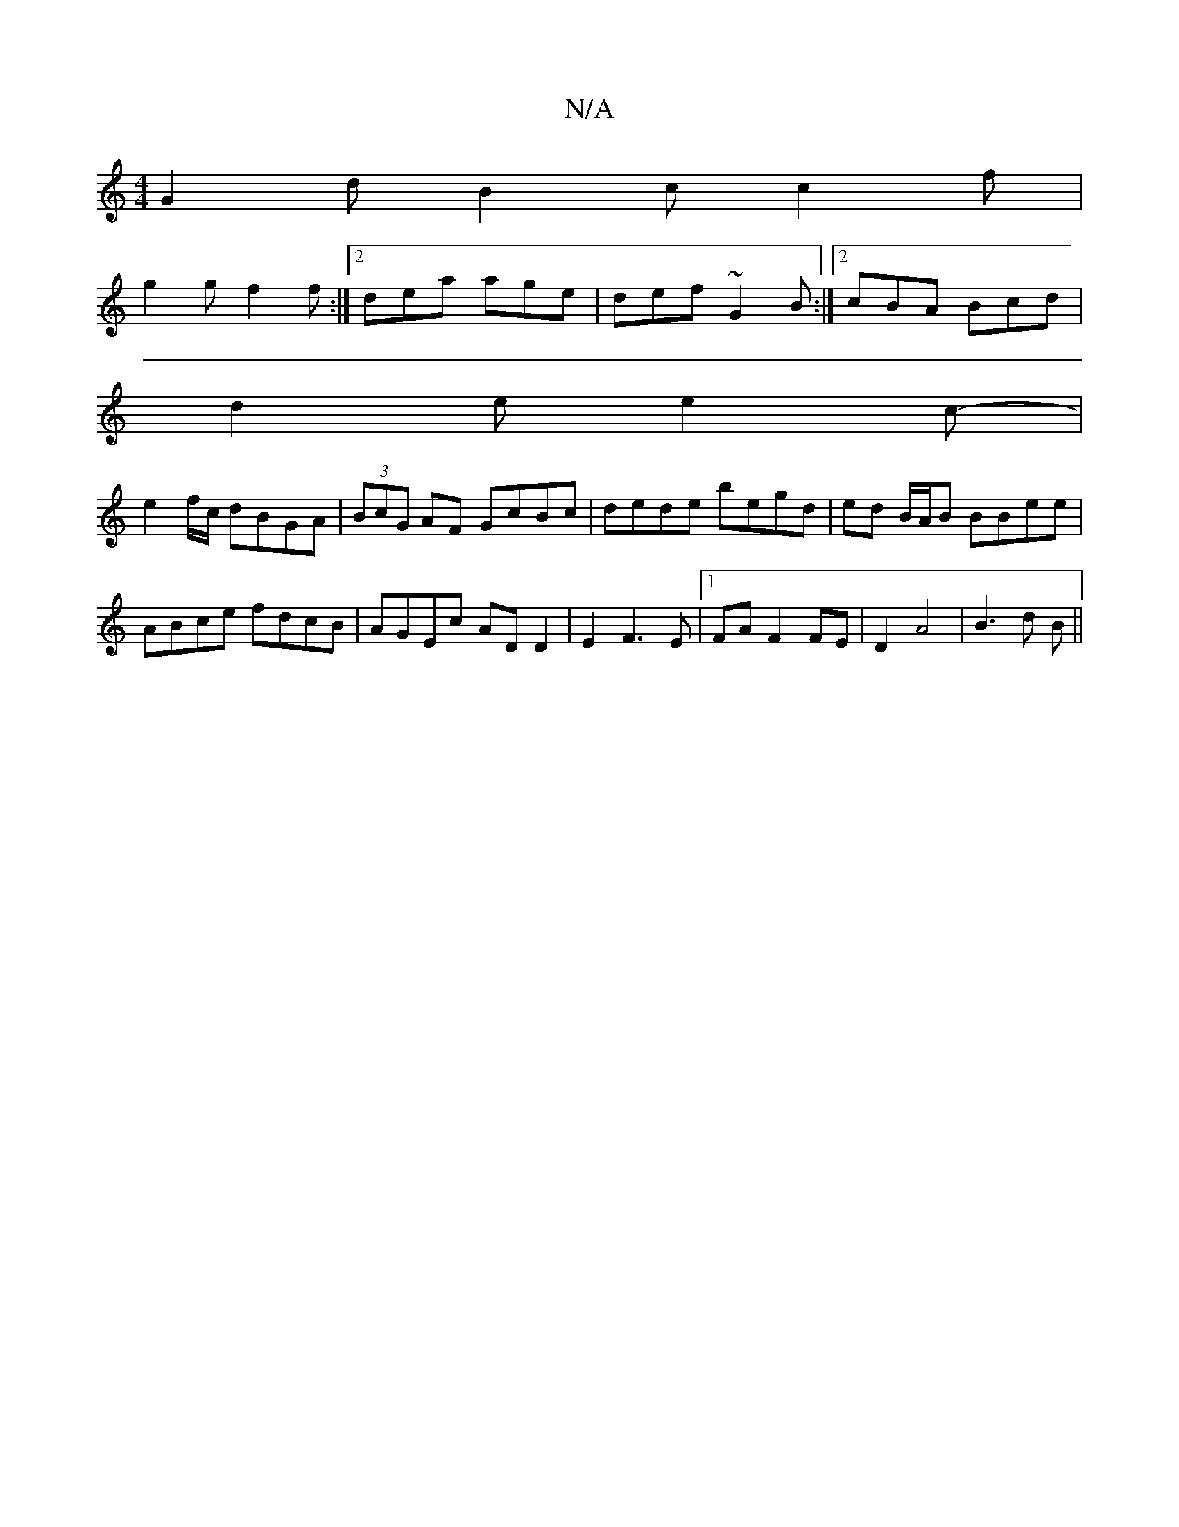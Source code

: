 X:1
T:N/A
M:4/4
R:N/A
K:Cmajor
 G2 d B2c c2f|
g2 g f2 f :|2 dea age | def ~G2 B :|[2 cBA Bcd |
d2 e e2 c- |
e2 f/c/ dBGA |(3BcG AF GcBc | dede begd | ed B/A/B BBee |
ABce fdcB | AGEc AD D2 | E2 F3 E |1 FA F2 FE | D2 A4 | B3 d B ||

